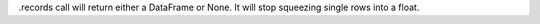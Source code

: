 .records call will return either a DataFrame or None. It will stop squeezing single rows into a float.
